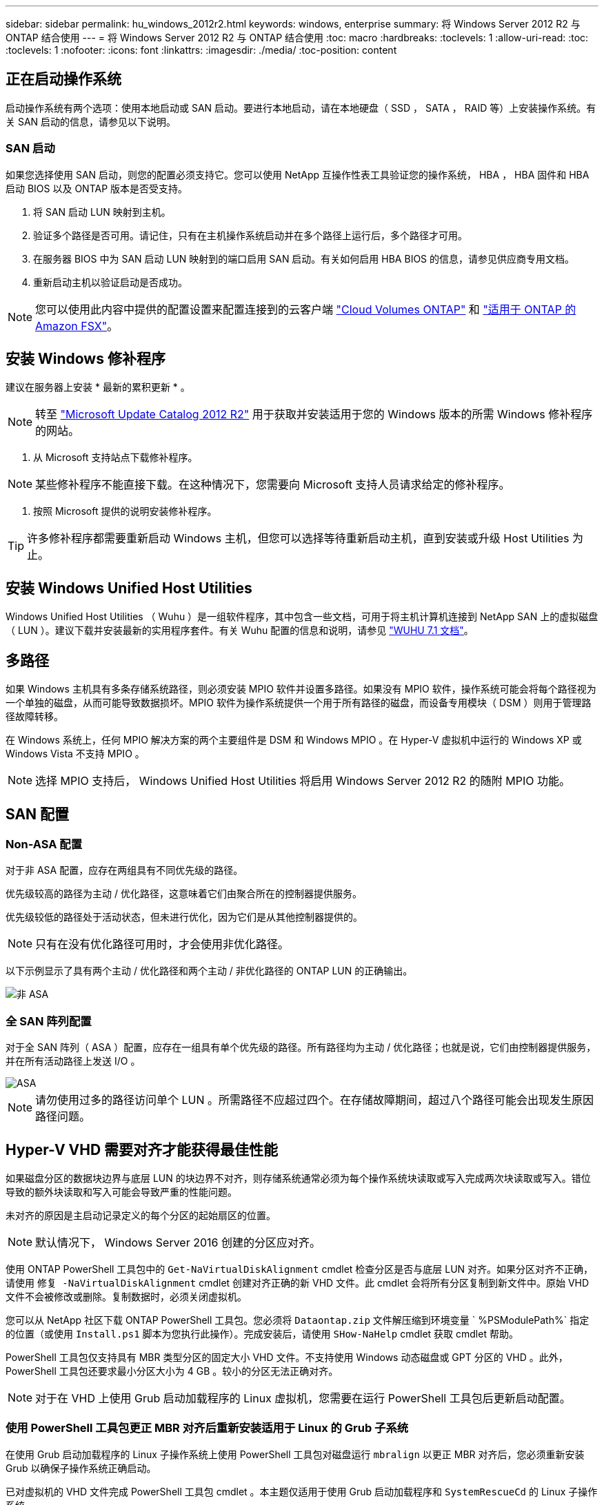 ---
sidebar: sidebar 
permalink: hu_windows_2012r2.html 
keywords: windows, enterprise 
summary: 将 Windows Server 2012 R2 与 ONTAP 结合使用 
---
= 将 Windows Server 2012 R2 与 ONTAP 结合使用
:toc: macro
:hardbreaks:
:toclevels: 1
:allow-uri-read: 
:toc: 
:toclevels: 1
:nofooter: 
:icons: font
:linkattrs: 
:imagesdir: ./media/
:toc-position: content




== 正在启动操作系统

启动操作系统有两个选项：使用本地启动或 SAN 启动。要进行本地启动，请在本地硬盘（ SSD ， SATA ， RAID 等）上安装操作系统。有关 SAN 启动的信息，请参见以下说明。



=== SAN 启动

如果您选择使用 SAN 启动，则您的配置必须支持它。您可以使用 NetApp 互操作性表工具验证您的操作系统， HBA ， HBA 固件和 HBA 启动 BIOS 以及 ONTAP 版本是否受支持。

. 将 SAN 启动 LUN 映射到主机。
. 验证多个路径是否可用。请记住，只有在主机操作系统启动并在多个路径上运行后，多个路径才可用。
. 在服务器 BIOS 中为 SAN 启动 LUN 映射到的端口启用 SAN 启动。有关如何启用 HBA BIOS 的信息，请参见供应商专用文档。
. 重新启动主机以验证启动是否成功。



NOTE: 您可以使用此内容中提供的配置设置来配置连接到的云客户端 link:https://docs.netapp.com/us-en/cloud-manager-cloud-volumes-ontap/index.html["Cloud Volumes ONTAP"^] 和 link:https://docs.netapp.com/us-en/cloud-manager-fsx-ontap/index.html["适用于 ONTAP 的 Amazon FSX"^]。



== 安装 Windows 修补程序

建议在服务器上安装 * 最新的累积更新 * 。


NOTE: 转至 link:https://www.catalog.update.microsoft.com/Search.aspx?q=Update+Windows+Server+2012_R2["Microsoft Update Catalog 2012 R2"^] 用于获取并安装适用于您的 Windows 版本的所需 Windows 修补程序的网站。

. 从 Microsoft 支持站点下载修补程序。



NOTE: 某些修补程序不能直接下载。在这种情况下，您需要向 Microsoft 支持人员请求给定的修补程序。

. 按照 Microsoft 提供的说明安装修补程序。



TIP: 许多修补程序都需要重新启动 Windows 主机，但您可以选择等待重新启动主机，直到安装或升级 Host Utilities 为止。



== 安装 Windows Unified Host Utilities

Windows Unified Host Utilities （ Wuhu ）是一组软件程序，其中包含一些文档，可用于将主机计算机连接到 NetApp SAN 上的虚拟磁盘（ LUN ）。建议下载并安装最新的实用程序套件。有关 Wuhu 配置的信息和说明，请参见 link:https://docs.netapp.com/us-en/ontap-sanhost/hu_wuhu_71.html["WUHU 7.1 文档"]。



== 多路径

如果 Windows 主机具有多条存储系统路径，则必须安装 MPIO 软件并设置多路径。如果没有 MPIO 软件，操作系统可能会将每个路径视为一个单独的磁盘，从而可能导致数据损坏。MPIO 软件为操作系统提供一个用于所有路径的磁盘，而设备专用模块（ DSM ）则用于管理路径故障转移。

在 Windows 系统上，任何 MPIO 解决方案的两个主要组件是 DSM 和 Windows MPIO 。在 Hyper-V 虚拟机中运行的 Windows XP 或 Windows Vista 不支持 MPIO 。


NOTE: 选择 MPIO 支持后， Windows Unified Host Utilities 将启用 Windows Server 2012 R2 的随附 MPIO 功能。



== SAN 配置



=== Non-ASA 配置

对于非 ASA 配置，应存在两组具有不同优先级的路径。

优先级较高的路径为主动 / 优化路径，这意味着它们由聚合所在的控制器提供服务。

优先级较低的路径处于活动状态，但未进行优化，因为它们是从其他控制器提供的。


NOTE: 只有在没有优化路径可用时，才会使用非优化路径。

以下示例显示了具有两个主动 / 优化路径和两个主动 / 非优化路径的 ONTAP LUN 的正确输出。

image::nonasa.png[非 ASA]



=== 全 SAN 阵列配置

对于全 SAN 阵列（ ASA ）配置，应存在一组具有单个优先级的路径。所有路径均为主动 / 优化路径；也就是说，它们由控制器提供服务，并在所有活动路径上发送 I/O 。

image::asa.png[ASA]


NOTE: 请勿使用过多的路径访问单个 LUN 。所需路径不应超过四个。在存储故障期间，超过八个路径可能会出现发生原因路径问题。



== Hyper-V VHD 需要对齐才能获得最佳性能

如果磁盘分区的数据块边界与底层 LUN 的块边界不对齐，则存储系统通常必须为每个操作系统块读取或写入完成两次块读取或写入。错位导致的额外块读取和写入可能会导致严重的性能问题。

未对齐的原因是主启动记录定义的每个分区的起始扇区的位置。


NOTE: 默认情况下， Windows Server 2016 创建的分区应对齐。

使用 ONTAP PowerShell 工具包中的 `Get-NaVirtualDiskAlignment` cmdlet 检查分区是否与底层 LUN 对齐。如果分区对齐不正确，请使用 `修复 -NaVirtualDiskAlignment` cmdlet 创建对齐正确的新 VHD 文件。此 cmdlet 会将所有分区复制到新文件中。原始 VHD 文件不会被修改或删除。复制数据时，必须关闭虚拟机。

您可以从 NetApp 社区下载 ONTAP PowerShell 工具包。您必须将 `Dataontap.zip` 文件解压缩到环境变量 ` %PSModulePath%` 指定的位置（或使用 `Install.ps1` 脚本为您执行此操作）。完成安装后，请使用 `SHow-NaHelp` cmdlet 获取 cmdlet 帮助。

PowerShell 工具包仅支持具有 MBR 类型分区的固定大小 VHD 文件。不支持使用 Windows 动态磁盘或 GPT 分区的 VHD 。此外， PowerShell 工具包还要求最小分区大小为 4 GB 。较小的分区无法正确对齐。


NOTE: 对于在 VHD 上使用 Grub 启动加载程序的 Linux 虚拟机，您需要在运行 PowerShell 工具包后更新启动配置。



=== 使用 PowerShell 工具包更正 MBR 对齐后重新安装适用于 Linux 的 Grub 子系统

在使用 Grub 启动加载程序的 Linux 子操作系统上使用 PowerShell 工具包对磁盘运行 `mbralign` 以更正 MBR 对齐后，您必须重新安装 Grub 以确保子操作系统正确启动。

已对虚拟机的 VHD 文件完成 PowerShell 工具包 cmdlet 。本主题仅适用于使用 Grub 启动加载程序和 `SystemRescueCd` 的 Linux 子操作系统。

. 为虚拟机挂载正确版本的 Linux 安装 CD 中磁盘 1 的 ISO 映像。
. 在 Hyper-V Manager 中打开虚拟机的控制台。
. 如果虚拟机正在运行并在 Grub 屏幕上挂起，请单击显示区域以确保其处于活动状态，然后单击 * Ctrl-Alt-Delete* 工具栏图标以重新启动虚拟机。如果虚拟机未运行，请启动它，然后立即单击显示区域以确保其处于活动状态。
. 一旦看到 VMware BIOS 启动屏幕，请按一次 * Esc * 键。此时将显示启动菜单。
. 在启动菜单中，选择 * CD-ROM * 。
. 在 Linux 启动屏幕中，输入： `Linux rescue`
. 采用 Anaconda/red 配置屏幕的默认值。网络连接是可选的。
. 输入 `grub` 以启动 Grub
. 如果此 VM 中只有一个虚拟磁盘，或者存在多个磁盘，但第一个是启动磁盘，请运行以下 Grub 命令：


[listing]
----
root (hd0,0)
setup (hd0)
quit
----
如果虚拟机中有多个虚拟磁盘，并且启动磁盘不是第一个磁盘，或者您要通过从未对齐的备份 VHD 启动来修复 Grub ，请输入以下命令以确定启动磁盘：

[listing]
----
find /boot/grub/stage1
----
然后运行以下命令：

[listing]
----
root (boot_disk,0)
setup (boot_disk)
quit
----

NOTE: 请注意，上面的 `boot_disk` 是启动磁盘的实际磁盘标识符的占位符。

. 按 * Ctrl-D* 退出。


Linux 应急功能将关闭，然后重新启动。



== 建议设置

在使用 FC 的系统上，选择 MPIO 时，需要为 Emulex 和 QLogic FC HBA 设置以下超时值。

对于 Emulex 光纤通道 HBA ：

[cols="2*"]
|===
| 属性类型 | 属性值 


| LinkTimeOut | 1. 


| 节点超时 | 10 
|===
对于 QLogic 光纤通道 HBA ：

[cols="2*"]
|===
| 属性类型 | 属性值 


| LinkDownTimeOut | 1. 


| PortDownRetransCount | 10 
|===

NOTE: Windows Unified Host Utility 将设置这些值。有关详细的建议设置，请参见 link:https://library.netapp.com/ecmdocs/ECMLP2789202/html/index.html["《 Windows 7.1 Host Utilities 安装指南》"^]。



== 已知限制

Windows Server 2012 R2 没有已知问题。
